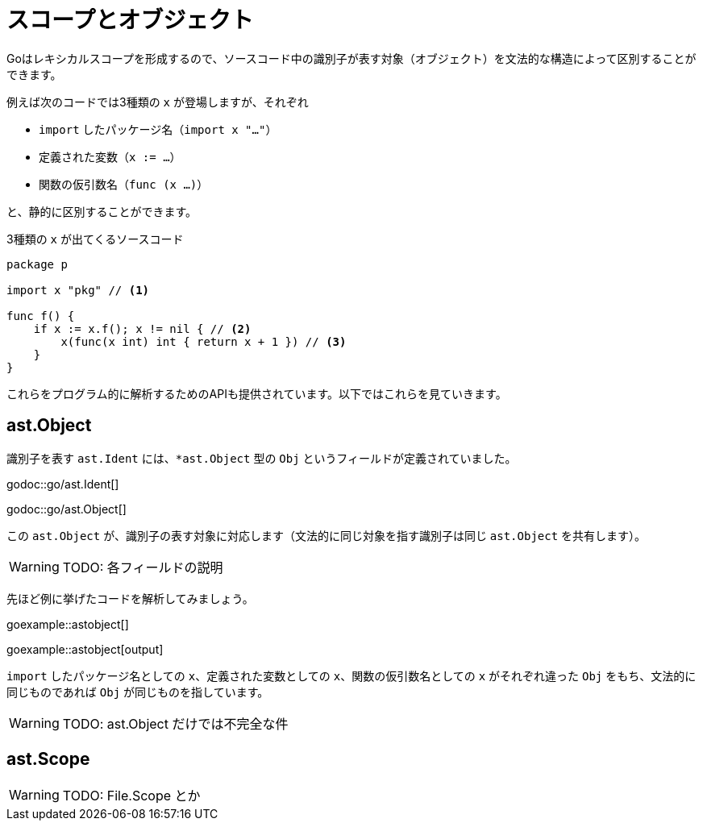 = スコープとオブジェクト

Goはレキシカルスコープを形成するので、ソースコード中の識別子が表す対象（オブジェクト）を文法的な構造によって区別することができます。

例えば次のコードでは3種類の `x` が登場しますが、それぞれ

* `import` したパッケージ名（`import x "..."`）
* 定義された変数（`x := ...`）
* 関数の仮引数名（`func (x ...)`）

と、静的に区別することができます。

.3種類の `x` が出てくるソースコード
[source,go]
----
package p

import x "pkg" // <1>

func f() {
    if x := x.f(); x != nil { // <2>
        x(func(x int) int { return x + 1 }) // <3>
    }
}
----

これらをプログラム的に解析するためのAPIも提供されています。以下ではこれらを見ていきます。

== ast.Object

識別子を表す `ast.Ident` には、`*ast.Object` 型の `Obj` というフィールドが定義されていました。

godoc::go/ast.Ident[]

godoc::go/ast.Object[]

この `ast.Object` が、識別子の表す対象に対応します（文法的に同じ対象を指す識別子は同じ `ast.Object` を共有します）。

WARNING: TODO: 各フィールドの説明

先ほど例に挙げたコードを解析してみましょう。

goexample::astobject[]

goexample::astobject[output]

// XXX なんでパッケージ名の場合は obj=nil なんだろなー。必要ないから？

`import` したパッケージ名としての `x`、定義された変数としての `x`、関数の仮引数名としての `x` がそれぞれ違った `Obj` をもち、文法的に同じものであれば `Obj` が同じものを指しています。

WARNING: TODO: ast.Object だけでは不完全な件

== ast.Scope

WARNING: TODO: File.Scope とか
